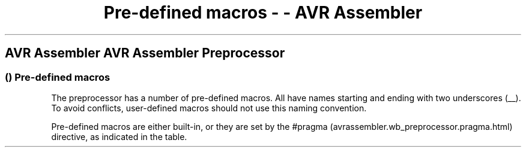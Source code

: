 .\"t
.\" Automatically generated by Pandoc 1.16.0.2
.\"
.TH "Pre\-defined macros \- \- AVR Assembler" "" "" "" ""
.hy
.SH AVR Assembler AVR Assembler Preprocessor
.SS  () Pre\-defined macros
.PP
The preprocessor has a number of pre\-defined macros.
All have names starting and ending with two underscores (__).
To avoid conflicts, user\-defined macros should not use this naming
convention.
.PP
Pre\-defined macros are either built\-in, or they are set by the
#pragma (avrassembler.wb_preprocessor.pragma.html) directive, as
indicated in the table.
.PP
.TS
tab(@);
l l l l.
T{
.PP
Name
T}@T{
.PP
type
T}@T{
.PP
Set by
T}@T{
.PP
Description
T}
_
T{
.PP
__AVRASM_VERSION__
T}@T{
.PP
Integer
T}@T{
.PP
Built\-in
T}@T{
.PP
Assembler version, encoded as (1000*major + minor)
T}
T{
.PP
__CORE_VERSION__
T}@T{
.PP
String
T}@T{
.PP
#pragma (avrassembler.wb_preprocessor.pragma.html)
T}@T{
.PP
AVR core version.
T}
T{
.PP
__DATE__
T}@T{
.PP
String
T}@T{
.PP
built\-in
T}@T{
.PP
Build date.
Format: \[lq]Jun 28 2004\[rq], see
\-FDformat (avrassembler.wb_Command_Line_Options.html#avrassembler.wb_Command_Line_Options.FDformat)
.
T}
T{
.PP
__TIME__
T}@T{
.PP
String
T}@T{
.PP
built\-in
T}@T{
.PP
Build time.
Format: \[lq]HH:MM:SS\[rq].
see
\-FDformat (avrassembler.wb_Command_Line_Options.html#avrassembler.wb_Command_Line_Options.FDformat)
T}
T{
.PP
__CENTURY__
T}@T{
.PP
Integer
T}@T{
.PP
built\-in
T}@T{
.PP
Build time century (typically 20)
T}
T{
.PP
__YEAR__
T}@T{
.PP
Integer
T}@T{
.PP
built\-in
T}@T{
.PP
Build time year, less century (0\-99)
T}
T{
.PP
__MONTH__
T}@T{
.PP
Integer
T}@T{
.PP
built\-in
T}@T{
.PP
Build time month (1\-12)
T}
T{
.PP
__DAY__
T}@T{
.PP
Integer
T}@T{
.PP
built\-in
T}@T{
.PP
Build time day (1\-31)
T}
T{
.PP
__HOUR__
T}@T{
.PP
Integer
T}@T{
.PP
built\-in
T}@T{
.PP
Build time hour (0\-23)
T}
T{
.PP
__MINUTE__
T}@T{
.PP
Integer
T}@T{
.PP
built\-in
T}@T{
.PP
Build time minute (0\-59)
T}
T{
.PP
__SECOND__
T}@T{
.PP
Integer
T}@T{
.PP
built\-in
T}@T{
.PP
Build time second (0\-59)
T}
T{
.PP
__FILE__
T}@T{
.PP
String
T}@T{
.PP
built\-in
T}@T{
.PP
Source file name.
T}
T{
.PP
__LINE__
T}@T{
.PP
Integer
T}@T{
.PP
built\-in
T}@T{
.PP
Current line number in source file.
T}
T{
.PP
__PART_NAME__
T}@T{
.PP
String
T}@T{
.PP
#pragma (avrassembler.wb_preprocessor.pragma.html)
T}@T{
.PP
AVR part name.
T}
T{
.PP
__partname__
T}@T{
.PP
Integer
T}@T{
.PP
#pragma (avrassembler.wb_preprocessor.pragma.html)
T}@T{
.PP
partnamecorresponds to the value of __PART_NAME__.
Example: #ifdef __ATmega8__
T}
T{
.PP
__CORE_coreversion__
T}@T{
.PP
Integer
T}@T{
.PP
#pragma (avrassembler.wb_preprocessor.pragma.html)
T}@T{
.PP
coreversioncorresponds to the value of __CORE_VERSION__.
Example: #ifdef __CORE_V2__
T}
.TE
